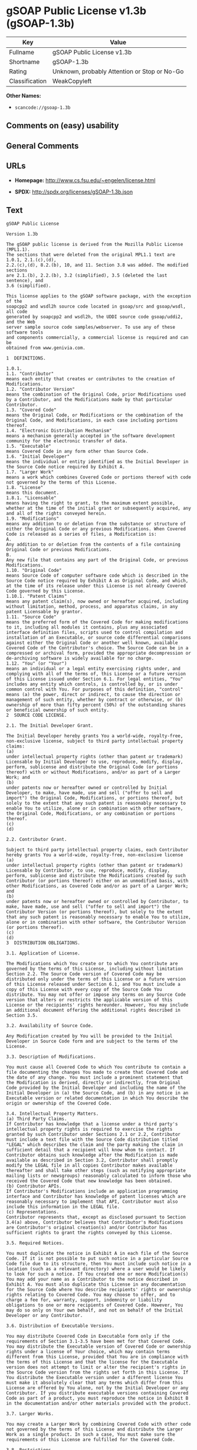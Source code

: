 * gSOAP Public License v1.3b (gSOAP-1.3b)

| Key              | Value                                          |
|------------------+------------------------------------------------|
| Fullname         | gSOAP Public License v1.3b                     |
| Shortname        | gSOAP-1.3b                                     |
| Rating           | Unknown, probably Attention or Stop or No-Go   |
| Classification   | WeakCopyleft                                   |

*Other Names:*

- =scancode://gsoap-1.3b=

** Comments on (easy) usability

** General Comments

** URLs

- *Homepage:* http://www.cs.fsu.edu/~engelen/license.html

- *SPDX:* http://spdx.org/licenses/gSOAP-1.3b.json

** Text

#+BEGIN_EXAMPLE
  gSOAP Public License

  Version 1.3b

  The gSOAP public license is derived from the Mozilla Public License (MPL1.1).
  The sections that were deleted from the original MPL1.1 text are 1.0.1, 2.1.(c),(d),
  2.2.(c),(d), 8.2.(b), 10, and 11. Section 3.8 was added. The modified sections
  are 2.1.(b), 2.2.(b), 3.2 (simplified), 3.5 (deleted the last sentence), and
  3.6 (simplified).

  This license applies to the gSOAP software package, with the exception of the
  soapcpp2 and wsdl2h source code located in gsoap/src and gsoap/wsdl, all code
  generated by soapcpp2 and wsdl2h, the UDDI source code gsoap/uddi2, and the Web
  server sample source code samples/webserver. To use any of these software tools
  and components commercially, a commercial license is required and can be
  obtained from www.genivia.com.

  1  DEFINITIONS.

  1.0.1.
  1.1. "Contributor"
  means each entity that creates or contributes to the creation of Modifications.
  1.2. "Contributor Version"
  means the combination of the Original Code, prior Modifications used by a Contributor, and the Modifications made by that particular Contributor.
  1.3. "Covered Code"
  means the Original Code, or Modifications or the combination of the Original Code, and Modifications, in each case including portions thereof.
  1.4. "Electronic Distribution Mechanism"
  means a mechanism generally accepted in the software development community for the electronic transfer of data.
  1.5. "Executable"
  means Covered Code in any form other than Source Code.
  1.6. "Initial Developer"
  means the individual or entity identified as the Initial Developer in the Source Code notice required by Exhibit A.
  1.7. "Larger Work"
  means a work which combines Covered Code or portions thereof with code not governed by the terms of this License.
  1.8. "License"
  means this document.
  1.8.1. "Licensable"
  means having the right to grant, to the maximum extent possible, whether at the time of the initial grant or subsequently acquired, any and all of the rights conveyed herein.
  1.9. "Modifications"
  means any addition to or deletion from the substance or structure of either the Original Code or any previous Modifications. When Covered Code is released as a series of files, a Modification is:
  A.
  Any addition to or deletion from the contents of a file containing Original Code or previous Modifications.
  B.
  Any new file that contains any part of the Original Code, or previous Modifications.
  1.10. "Original Code"
  means Source Code of computer software code which is described in the Source Code notice required by Exhibit A as Original Code, and which, at the time of its release under this License is not already Covered Code governed by this License.
  1.10.1. "Patent Claims"
  means any patent claim(s), now owned or hereafter acquired, including without limitation, method, process, and apparatus claims, in any patent Licensable by grantor.
  1.11. "Source Code"
  means the preferred form of the Covered Code for making modifications to it, including all modules it contains, plus any associated interface definition files, scripts used to control compilation and installation of an Executable, or source code differential comparisons against either the Original Code or another well known, available Covered Code of the Contributor's choice. The Source Code can be in a compressed or archival form, provided the appropriate decompression or de-archiving software is widely available for no charge.
  1.12. "You" (or "Your")
  means an individual or a legal entity exercising rights under, and complying with all of the terms of, this License or a future version of this License issued under Section 6.1. For legal entities, "You" includes any entity which controls, is controlled by, or is under common control with You. For purposes of this definition, "control" means (a) the power, direct or indirect, to cause the direction or management of such entity, whether by contract or otherwise, or (b) ownership of more than fifty percent (50%) of the outstanding shares or beneficial ownership of such entity.
  2  SOURCE CODE LICENSE.

  2.1. The Initial Developer Grant.

  The Initial Developer hereby grants You a world-wide, royalty-free, non-exclusive license, subject to third party intellectual property claims:
  (a)
  under intellectual property rights (other than patent or trademark) Licensable by Initial Developer to use, reproduce, modify, display, perform, sublicense and distribute the Original Code (or portions thereof) with or without Modifications, and/or as part of a Larger Work; and
  (b)
  under patents now or hereafter owned or controlled by Initial Developer, to make, have made, use and sell ("offer to sell and import") the Original Code, Modifications, or portions thereof, but solely to the extent that any such patent is reasonably necessary to enable You to utilize, alone or in combination with other software, the Original Code, Modifications, or any combination or portions thereof.
  (c)
  (d)

  2.2. Contributor Grant.

  Subject to third party intellectual property claims, each Contributor hereby grants You a world-wide, royalty-free, non-exclusive license
  (a)
  under intellectual property rights (other than patent or trademark) Licensable by Contributor, to use, reproduce, modify, display, perform, sublicense and distribute the Modifications created by such Contributor (or portions thereof) either on an unmodified basis, with other Modifications, as Covered Code and/or as part of a Larger Work; and
  (b)
  under patents now or hereafter owned or controlled by Contributor, to make, have made, use and sell ("offer to sell and import") the Contributor Version (or portions thereof), but solely to the extent that any such patent is reasonably necessary to enable You to utilize, alone or in combination with other software, the Contributor Version (or portions thereof).
  (c)
  (d)
  3  DISTRIBUTION OBLIGATIONS.

  3.1. Application of License.

  The Modifications which You create or to which You contribute are governed by the terms of this License, including without limitation Section 2.2. The Source Code version of Covered Code may be distributed only under the terms of this License or a future version of this License released under Section 6.1, and You must include a copy of this License with every copy of the Source Code You distribute. You may not offer or impose any terms on any Source Code version that alters or restricts the applicable version of this License or the recipients' rights hereunder. However, You may include an additional document offering the additional rights described in Section 3.5. 

  3.2. Availability of Source Code.

  Any Modification created by You will be provided to the Initial Developer in Source Code form and are subject to the terms of the License. 

  3.3. Description of Modifications.

  You must cause all Covered Code to which You contribute to contain a file documenting the changes You made to create that Covered Code and the date of any change. You must include a prominent statement that the Modification is derived, directly or indirectly, from Original Code provided by the Initial Developer and including the name of the Initial Developer in (a) the Source Code, and (b) in any notice in an Executable version or related documentation in which You describe the origin or ownership of the Covered Code. 

  3.4. Intellectual Property Matters.
  (a) Third Party Claims.
  If Contributor has knowledge that a license under a third party's intellectual property rights is required to exercise the rights granted by such Contributor under Sections 2.1 or 2.2, Contributor must include a text file with the Source Code distribution titled "LEGAL" which describes the claim and the party making the claim in sufficient detail that a recipient will know whom to contact. If Contributor obtains such knowledge after the Modification is made available as described in Section 3.2, Contributor shall promptly modify the LEGAL file in all copies Contributor makes available thereafter and shall take other steps (such as notifying appropriate mailing lists or newsgroups) reasonably calculated to inform those who received the Covered Code that new knowledge has been obtained.
  (b) Contributor APIs.
  If Contributor's Modifications include an application programming interface and Contributor has knowledge of patent licenses which are reasonably necessary to implement that API, Contributor must also include this information in the LEGAL file.
  (c) Representations.
  Contributor represents that, except as disclosed pursuant to Section 3.4(a) above, Contributor believes that Contributor's Modifications are Contributor's original creation(s) and/or Contributor has sufficient rights to grant the rights conveyed by this License.

  3.5. Required Notices.

  You must duplicate the notice in Exhibit A in each file of the Source Code. If it is not possible to put such notice in a particular Source Code file due to its structure, then You must include such notice in a location (such as a relevant directory) where a user would be likely to look for such a notice. If You created one or more Modification(s) You may add your name as a Contributor to the notice described in Exhibit A. You must also duplicate this License in any documentation for the Source Code where You describe recipients' rights or ownership rights relating to Covered Code. You may choose to offer, and to charge a fee for, warranty, support, indemnity or liability obligations to one or more recipients of Covered Code. However, You may do so only on Your own behalf, and not on behalf of the Initial Developer or any Contributor. 

  3.6. Distribution of Executable Versions.

  You may distribute Covered Code in Executable form only if the requirements of Section 3.1-3.5 have been met for that Covered Code. You may distribute the Executable version of Covered Code or ownership rights under a license of Your choice, which may contain terms different from this License, provided that You are in compliance with the terms of this License and that the license for the Executable version does not attempt to limit or alter the recipient's rights in the Source Code version from the rights set forth in this License. If You distribute the Executable version under a different license You must make it absolutely clear that any terms which differ from this License are offered by You alone, not by the Initial Developer or any Contributor. If you distribute executable versions containing Covered Code as part of a product, you must reproduce the notice in Exhibit B in the documentation and/or other materials provided with the product. 

  3.7. Larger Works.

  You may create a Larger Work by combining Covered Code with other code not governed by the terms of this License and distribute the Larger Work as a single product. In such a case, You must make sure the requirements of this License are fulfilled for the Covered Code. 

  3.8. Restrictions.

  You may not remove any product identification, copyright, proprietary notices or labels from gSOAP.
  4  INABILITY TO COMPLY DUE TO STATUTE OR REGULATION.

  If it is impossible for You to comply with any of the terms of this License with respect to some or all of the Covered Code due to statute, judicial order, or regulation then You must: (a) comply with the terms of this License to the maximum extent possible; and (b) describe the limitations and the code they affect. Such description must be included in the LEGAL file described in Section 3.4 and must be included with all distributions of the Source Code. Except to the extent prohibited by statute or regulation, such description must be sufficiently detailed for a recipient of ordinary skill to be able to understand it.
  5  APPLICATION OF THIS LICENSE.

  This License applies to code to which the Initial Developer has attached the notice in Exhibit A and to related Covered Code.
  6  VERSIONS OF THE LICENSE.

  6.1. New Versions.

  Grantor may publish revised and/or new versions of the License from time to time. Each version will be given a distinguishing version number. 

  6.2. Effect of New Versions.

  Once Covered Code has been published under a particular version of the License, You may always continue to use it under the terms of that version. You may also choose to use such Covered Code under the terms of any subsequent version of the License. 

  6.3. Derivative Works.

  If You create or use a modified version of this License (which you may only do in order to apply it to code which is not already Covered Code governed by this License), You must (a) rename Your license so that the phrase "gSOAP" or any confusingly similar phrase do not appear in your license (except to note that your license differs from this License) and (b) otherwise make it clear that Your version of the license contains terms which differ from the gSOAP Public License. (Filling in the name of the Initial Developer, Original Code or Contributor in the notice described in Exhibit A shall not of themselves be deemed to be modifications of this License.)
  7  DISCLAIMER OF WARRANTY.

  COVERED CODE IS PROVIDED UNDER THIS LICENSE ON AN "AS IS" BASIS, WITHOUT WARRANTY OF ANY KIND, WHETHER EXPRESS, IMPLIED OR STATUTORY, INCLUDING, WITHOUT LIMITATION, THE IMPLIED WARRANTIES OF MERCHANTABILITY, OF FITNESS FOR A PARTICULAR PURPOSE, NONINFRINGEMENT OF THIRD PARTY INTELLECTUAL PROPERTY RIGHTS, AND ANY WARRANTY THAT MAY ARISE BY REASON OF TRADE USAGE, CUSTOM, OR COURSE OF DEALING. WITHOUT LIMITING THE FOREGOING, YOU ACKNOWLEDGE THAT THE SOFTWARE IS PROVIDED "AS IS" AND THAT THE AUTHORS DO NOT WARRANT THE SOFTWARE WILL RUN UNINTERRUPTED OR ERROR FREE. LIMITED LIABILITY THE ENTIRE RISK AS TO RESULTS AND PERFORMANCE OF THE SOFTWARE IS ASSUMED BY YOU. UNDER NO CIRCUMSTANCES WILL THE AUTHORS BE LIABLE FOR ANY SPECIAL, INDIRECT, INCIDENTAL, EXEMPLARY OR CONSEQUENTIAL DAMAGES OF ANY KIND OR NATURE WHATSOEVER, WHETHER BASED ON CONTRACT, WARRANTY, TORT (INCLUDING NEGLIGENCE), STRICT LIABILITY OR OTHERWISE, ARISING OUT OF OR IN ANY WAY RELATED TO THE SOFTWARE, EVEN IF THE AUTHORS HAVE BEEN ADVISED ON THE POSSIBILITY OF SUCH DAMAGE OR IF SUCH DAMAGE COULD HAVE BEEN REASONABLY FORESEEN, AND NOTWITHSTANDING ANY FAILURE OF ESSENTIAL PURPOSE OF ANY EXCLUSIVE REMEDY PROVIDED. SUCH LIMITATION ON DAMAGES INCLUDES, BUT IS NOT LIMITED TO, DAMAGES FOR LOSS OF GOODWILL, LOST PROFITS, LOSS OF DATA OR SOFTWARE, WORK STOPPAGE, COMPUTER FAILURE OR MALFUNCTION OR IMPAIRMENT OF OTHER GOODS. IN NO EVENT WILL THE AUTHORS BE LIABLE FOR THE COSTS OF PROCUREMENT OF SUBSTITUTE SOFTWARE OR SERVICES. YOU ACKNOWLEDGE THAT THIS SOFTWARE IS NOT DESIGNED FOR USE IN ON-LINE EQUIPMENT IN HAZARDOUS ENVIRONMENTS SUCH AS OPERATION OF NUCLEAR FACILITIES, AIRCRAFT NAVIGATION OR CONTROL, OR LIFE-CRITICAL APPLICATIONS. THE AUTHORS EXPRESSLY DISCLAIM ANY LIABILITY RESULTING FROM USE OF THE SOFTWARE IN ANY SUCH ON-LINE EQUIPMENT IN HAZARDOUS ENVIRONMENTS AND ACCEPTS NO LIABILITY IN RESPECT OF ANY ACTIONS OR CLAIMS BASED ON THE USE OF THE SOFTWARE IN ANY SUCH ON-LINE EQUIPMENT IN HAZARDOUS ENVIRONMENTS BY YOU. FOR PURPOSES OF THIS PARAGRAPH, THE TERM "LIFE-CRITICAL APPLICATION" MEANS AN APPLICATION IN WHICH THE FUNCTIONING OR MALFUNCTIONING OF THE SOFTWARE MAY RESULT DIRECTLY OR INDIRECTLY IN PHYSICAL INJURY OR LOSS OF HUMAN LIFE. THIS DISCLAIMER OF WARRANTY CONSTITUTES AN ESSENTIAL PART OF THIS LICENSE. NO USE OF ANY COVERED CODE IS AUTHORIZED HEREUNDER EXCEPT UNDER THIS DISCLAIMER.
  8  TERMINATION.

  8.1.
  This License and the rights granted hereunder will terminate automatically if You fail to comply with terms herein and fail to cure such breach within 30 days of becoming aware of the breach. All sublicenses to the Covered Code which are properly granted shall survive any termination of this License. Provisions which, by their nature, must remain in effect beyond the termination of this License shall survive.
  8.2.
  8.3.
  If You assert a patent infringement claim against Participant alleging that such Participant's Contributor Version directly or indirectly infringes any patent where such claim is resolved (such as by license or settlement) prior to the initiation of patent infringement litigation, then the reasonable value of the licenses granted by such Participant under Sections 2.1 or 2.2 shall be taken into account in determining the amount or value of any payment or license.
  8.4.
  In the event of termination under Sections 8.1 or 8.2 above, all end user license agreements (excluding distributors and resellers) which have been validly granted by You or any distributor hereunder prior to termination shall survive termination.
  9  LIMITATION OF LIABILITY.

  UNDER NO CIRCUMSTANCES AND UNDER NO LEGAL THEORY, WHETHER TORT (INCLUDING NEGLIGENCE), CONTRACT, OR OTHERWISE, SHALL YOU, THE INITIAL DEVELOPER, ANY OTHER CONTRIBUTOR, OR ANY DISTRIBUTOR OF COVERED CODE, OR ANY SUPPLIER OF ANY OF SUCH PARTIES, BE LIABLE TO ANY PERSON FOR ANY INDIRECT, SPECIAL, INCIDENTAL, OR CONSEQUENTIAL DAMAGES OF ANY CHARACTER INCLUDING, WITHOUT LIMITATION, DAMAGES FOR LOSS OF GOODWILL, WORK STOPPAGE, COMPUTER FAILURE OR MALFUNCTION, OR ANY AND ALL OTHER COMMERCIAL DAMAGES OR LOSSES, EVEN IF SUCH PARTY SHALL HAVE BEEN INFORMED OF THE POSSIBILITY OF SUCH DAMAGES. THIS LIMITATION OF LIABILITY SHALL NOT APPLY TO LIABILITY FOR DEATH OR PERSONAL INJURY RESULTING FROM SUCH PARTY'S NEGLIGENCE TO THE EXTENT APPLICABLE LAW PROHIBITS SUCH LIMITATION. SOME JURISDICTIONS DO NOT ALLOW THE EXCLUSION OR LIMITATION OF INCIDENTAL OR CONSEQUENTIAL DAMAGES, SO THIS EXCLUSION AND LIMITATION MAY NOT APPLY TO YOU.
  10  U.S. GOVERNMENT END USERS.

  11  MISCELLANEOUS.

  12  RESPONSIBILITY FOR CLAIMS.

  As between Initial Developer and the Contributors, each party is responsible for claims and damages arising, directly or indirectly, out of its utilization of rights under this License and You agree to work with Initial Developer and Contributors to distribute such responsibility on an equitable basis. Nothing herein is intended or shall be deemed to constitute any admission of liability.
  EXHIBIT A.

  "The contents of this file are subject to the gSOAP Public License Version 1.3 (the "License"); you may not use this file except in compliance with the License. You may obtain a copy of the License at
  http://www.cs.fsu.edu/ engelen/soaplicense.html
  Software distributed under the License is distributed on an "AS IS" basis, WITHOUT WARRANTY OF ANY KIND, either express or implied. See the License for the specific language governing rights and limitations under the License.
  The Original Code of the gSOAP Software is: stdsoap.h, stdsoap2.h, stdsoap.c, stdsoap2.c, stdsoap.cpp, stdsoap2.cpp, soapcpp2.h, soapcpp2.c, soapcpp2_lex.l, soapcpp2_yacc.y, error2.h, error2.c, symbol2.c, init2.c, soapdoc2.html, and soapdoc2.pdf, httpget.h, httpget.c, stl.h, stldeque.h, stllist.h, stlvector.h, stlset.h.
  The Initial Developer of the Original Code is Robert A. van Engelen. Portions created by Robert A. van Engelen are Copyright (C) 2001-2004 Robert A. van Engelen, Genivia inc. All Rights Reserved.
  Contributor(s):
  " ."
  [Note: The text of this Exhibit A may differ slightly form the text of the notices in the Source Code files of the Original code. You should use the text of this Exhibit A rather than the text found in the Original Code Source Code for Your Modifications.]
  EXHIBIT B.

  "Part of the software embedded in this product is gSOAP software.
  Portions created by gSOAP are Copyright (C) 2001-2009 Robert A. van Engelen, Genivia inc. All Rights Reserved.
  THE SOFTWARE IN THIS PRODUCT WAS IN PART PROVIDED BY GENIVIA INC AND ANY EXPRESS OR IMPLIED WARRANTIES, INCLUDING, BUT NOT LIMITED TO, THE IMPLIED WARRANTIES OF MERCHANTABILITY AND FITNESS FOR A PARTICULAR PURPOSE ARE DISCLAIMED. IN NO EVENT SHALL THE AUTHOR BE LIABLE FOR ANY DIRECT, INDIRECT, INCIDENTAL, SPECIAL, EXEMPLARY, OR CONSEQUENTIAL DAMAGES (INCLUDING, BUT NOT LIMITED TO, PROCUREMENT OF SUBSTITUTE GOODS OR SERVICES; LOSS OF USE, DATA, OR PROFITS; OR BUSINESS INTERRUPTION) HOWEVER CAUSED AND ON ANY THEORY OF LIABILITY, WHETHER IN CONTRACT, STRICT LIABILITY, OR TORT (INCLUDING NEGLIGENCE OR OTHERWISE) ARISING IN ANY WAY OUT OF THE USE OF THIS SOFTWARE, EVEN IF ADVISED OF THE POSSIBILITY OF SUCH DAMAGE."
#+END_EXAMPLE

--------------

** Raw Data

- [[https://spdx.org/licenses/gSOAP-1.3b.html][SPDX]]

- [[https://github.com/nexB/scancode-toolkit/blob/develop/src/licensedcode/data/licenses/gsoap-1.3b.yml][Scancode]]

#+BEGIN_EXAMPLE
  {
      "__impliedNames": [
          "gSOAP-1.3b",
          "gSOAP Public License v1.3b",
          "scancode://gsoap-1.3b"
      ],
      "__impliedId": "gSOAP-1.3b",
      "facts": {
          "SPDX": {
              "isSPDXLicenseDeprecated": false,
              "spdxFullName": "gSOAP Public License v1.3b",
              "spdxDetailsURL": "http://spdx.org/licenses/gSOAP-1.3b.json",
              "_sourceURL": "https://spdx.org/licenses/gSOAP-1.3b.html",
              "spdxLicIsOSIApproved": false,
              "spdxSeeAlso": [
                  "http://www.cs.fsu.edu/~engelen/license.html"
              ],
              "_implications": {
                  "__impliedNames": [
                      "gSOAP-1.3b",
                      "gSOAP Public License v1.3b"
                  ],
                  "__impliedId": "gSOAP-1.3b",
                  "__isOsiApproved": false,
                  "__impliedURLs": [
                      [
                          "SPDX",
                          "http://spdx.org/licenses/gSOAP-1.3b.json"
                      ],
                      [
                          null,
                          "http://www.cs.fsu.edu/~engelen/license.html"
                      ]
                  ]
              },
              "spdxLicenseId": "gSOAP-1.3b"
          },
          "Scancode": {
              "otherUrls": null,
              "homepageUrl": "http://www.cs.fsu.edu/~engelen/license.html",
              "shortName": "gSOAP Public License v1.3b",
              "textUrls": null,
              "text": "gSOAP Public License\n\nVersion 1.3b\n\nThe gSOAP public license is derived from the Mozilla Public License (MPL1.1).\nThe sections that were deleted from the original MPL1.1 text are 1.0.1, 2.1.(c),(d),\n2.2.(c),(d), 8.2.(b), 10, and 11. Section 3.8 was added. The modified sections\nare 2.1.(b), 2.2.(b), 3.2 (simplified), 3.5 (deleted the last sentence), and\n3.6 (simplified).\n\nThis license applies to the gSOAP software package, with the exception of the\nsoapcpp2 and wsdl2h source code located in gsoap/src and gsoap/wsdl, all code\ngenerated by soapcpp2 and wsdl2h, the UDDI source code gsoap/uddi2, and the Web\nserver sample source code samples/webserver. To use any of these software tools\nand components commercially, a commercial license is required and can be\nobtained from www.genivia.com.\n\n1  DEFINITIONS.\n\n1.0.1.\n1.1. \"Contributor\"\nmeans each entity that creates or contributes to the creation of Modifications.\n1.2. \"Contributor Version\"\nmeans the combination of the Original Code, prior Modifications used by a Contributor, and the Modifications made by that particular Contributor.\n1.3. \"Covered Code\"\nmeans the Original Code, or Modifications or the combination of the Original Code, and Modifications, in each case including portions thereof.\n1.4. \"Electronic Distribution Mechanism\"\nmeans a mechanism generally accepted in the software development community for the electronic transfer of data.\n1.5. \"Executable\"\nmeans Covered Code in any form other than Source Code.\n1.6. \"Initial Developer\"\nmeans the individual or entity identified as the Initial Developer in the Source Code notice required by Exhibit A.\n1.7. \"Larger Work\"\nmeans a work which combines Covered Code or portions thereof with code not governed by the terms of this License.\n1.8. \"License\"\nmeans this document.\n1.8.1. \"Licensable\"\nmeans having the right to grant, to the maximum extent possible, whether at the time of the initial grant or subsequently acquired, any and all of the rights conveyed herein.\n1.9. \"Modifications\"\nmeans any addition to or deletion from the substance or structure of either the Original Code or any previous Modifications. When Covered Code is released as a series of files, a Modification is:\nA.\nAny addition to or deletion from the contents of a file containing Original Code or previous Modifications.\nB.\nAny new file that contains any part of the Original Code, or previous Modifications.\n1.10. \"Original Code\"\nmeans Source Code of computer software code which is described in the Source Code notice required by Exhibit A as Original Code, and which, at the time of its release under this License is not already Covered Code governed by this License.\n1.10.1. \"Patent Claims\"\nmeans any patent claim(s), now owned or hereafter acquired, including without limitation, method, process, and apparatus claims, in any patent Licensable by grantor.\n1.11. \"Source Code\"\nmeans the preferred form of the Covered Code for making modifications to it, including all modules it contains, plus any associated interface definition files, scripts used to control compilation and installation of an Executable, or source code differential comparisons against either the Original Code or another well known, available Covered Code of the Contributor's choice. The Source Code can be in a compressed or archival form, provided the appropriate decompression or de-archiving software is widely available for no charge.\n1.12. \"You\" (or \"Your\")\nmeans an individual or a legal entity exercising rights under, and complying with all of the terms of, this License or a future version of this License issued under Section 6.1. For legal entities, \"You\" includes any entity which controls, is controlled by, or is under common control with You. For purposes of this definition, \"control\" means (a) the power, direct or indirect, to cause the direction or management of such entity, whether by contract or otherwise, or (b) ownership of more than fifty percent (50%) of the outstanding shares or beneficial ownership of such entity.\n2  SOURCE CODE LICENSE.\n\n2.1. The Initial Developer Grant.\n\nThe Initial Developer hereby grants You a world-wide, royalty-free, non-exclusive license, subject to third party intellectual property claims:\n(a)\nunder intellectual property rights (other than patent or trademark) Licensable by Initial Developer to use, reproduce, modify, display, perform, sublicense and distribute the Original Code (or portions thereof) with or without Modifications, and/or as part of a Larger Work; and\n(b)\nunder patents now or hereafter owned or controlled by Initial Developer, to make, have made, use and sell (\"offer to sell and import\") the Original Code, Modifications, or portions thereof, but solely to the extent that any such patent is reasonably necessary to enable You to utilize, alone or in combination with other software, the Original Code, Modifications, or any combination or portions thereof.\n(c)\n(d)\n\n2.2. Contributor Grant.\n\nSubject to third party intellectual property claims, each Contributor hereby grants You a world-wide, royalty-free, non-exclusive license\n(a)\nunder intellectual property rights (other than patent or trademark) Licensable by Contributor, to use, reproduce, modify, display, perform, sublicense and distribute the Modifications created by such Contributor (or portions thereof) either on an unmodified basis, with other Modifications, as Covered Code and/or as part of a Larger Work; and\n(b)\nunder patents now or hereafter owned or controlled by Contributor, to make, have made, use and sell (\"offer to sell and import\") the Contributor Version (or portions thereof), but solely to the extent that any such patent is reasonably necessary to enable You to utilize, alone or in combination with other software, the Contributor Version (or portions thereof).\n(c)\n(d)\n3  DISTRIBUTION OBLIGATIONS.\n\n3.1. Application of License.\n\nThe Modifications which You create or to which You contribute are governed by the terms of this License, including without limitation Section 2.2. The Source Code version of Covered Code may be distributed only under the terms of this License or a future version of this License released under Section 6.1, and You must include a copy of this License with every copy of the Source Code You distribute. You may not offer or impose any terms on any Source Code version that alters or restricts the applicable version of this License or the recipients' rights hereunder. However, You may include an additional document offering the additional rights described in Section 3.5. \n\n3.2. Availability of Source Code.\n\nAny Modification created by You will be provided to the Initial Developer in Source Code form and are subject to the terms of the License. \n\n3.3. Description of Modifications.\n\nYou must cause all Covered Code to which You contribute to contain a file documenting the changes You made to create that Covered Code and the date of any change. You must include a prominent statement that the Modification is derived, directly or indirectly, from Original Code provided by the Initial Developer and including the name of the Initial Developer in (a) the Source Code, and (b) in any notice in an Executable version or related documentation in which You describe the origin or ownership of the Covered Code. \n\n3.4. Intellectual Property Matters.\n(a) Third Party Claims.\nIf Contributor has knowledge that a license under a third party's intellectual property rights is required to exercise the rights granted by such Contributor under Sections 2.1 or 2.2, Contributor must include a text file with the Source Code distribution titled \"LEGAL\" which describes the claim and the party making the claim in sufficient detail that a recipient will know whom to contact. If Contributor obtains such knowledge after the Modification is made available as described in Section 3.2, Contributor shall promptly modify the LEGAL file in all copies Contributor makes available thereafter and shall take other steps (such as notifying appropriate mailing lists or newsgroups) reasonably calculated to inform those who received the Covered Code that new knowledge has been obtained.\n(b) Contributor APIs.\nIf Contributor's Modifications include an application programming interface and Contributor has knowledge of patent licenses which are reasonably necessary to implement that API, Contributor must also include this information in the LEGAL file.\n(c) Representations.\nContributor represents that, except as disclosed pursuant to Section 3.4(a) above, Contributor believes that Contributor's Modifications are Contributor's original creation(s) and/or Contributor has sufficient rights to grant the rights conveyed by this License.\n\n3.5. Required Notices.\n\nYou must duplicate the notice in Exhibit A in each file of the Source Code. If it is not possible to put such notice in a particular Source Code file due to its structure, then You must include such notice in a location (such as a relevant directory) where a user would be likely to look for such a notice. If You created one or more Modification(s) You may add your name as a Contributor to the notice described in Exhibit A. You must also duplicate this License in any documentation for the Source Code where You describe recipients' rights or ownership rights relating to Covered Code. You may choose to offer, and to charge a fee for, warranty, support, indemnity or liability obligations to one or more recipients of Covered Code. However, You may do so only on Your own behalf, and not on behalf of the Initial Developer or any Contributor. \n\n3.6. Distribution of Executable Versions.\n\nYou may distribute Covered Code in Executable form only if the requirements of Section 3.1-3.5 have been met for that Covered Code. You may distribute the Executable version of Covered Code or ownership rights under a license of Your choice, which may contain terms different from this License, provided that You are in compliance with the terms of this License and that the license for the Executable version does not attempt to limit or alter the recipient's rights in the Source Code version from the rights set forth in this License. If You distribute the Executable version under a different license You must make it absolutely clear that any terms which differ from this License are offered by You alone, not by the Initial Developer or any Contributor. If you distribute executable versions containing Covered Code as part of a product, you must reproduce the notice in Exhibit B in the documentation and/or other materials provided with the product. \n\n3.7. Larger Works.\n\nYou may create a Larger Work by combining Covered Code with other code not governed by the terms of this License and distribute the Larger Work as a single product. In such a case, You must make sure the requirements of this License are fulfilled for the Covered Code. \n\n3.8. Restrictions.\n\nYou may not remove any product identification, copyright, proprietary notices or labels from gSOAP.\n4  INABILITY TO COMPLY DUE TO STATUTE OR REGULATION.\n\nIf it is impossible for You to comply with any of the terms of this License with respect to some or all of the Covered Code due to statute, judicial order, or regulation then You must: (a) comply with the terms of this License to the maximum extent possible; and (b) describe the limitations and the code they affect. Such description must be included in the LEGAL file described in Section 3.4 and must be included with all distributions of the Source Code. Except to the extent prohibited by statute or regulation, such description must be sufficiently detailed for a recipient of ordinary skill to be able to understand it.\n5  APPLICATION OF THIS LICENSE.\n\nThis License applies to code to which the Initial Developer has attached the notice in Exhibit A and to related Covered Code.\n6  VERSIONS OF THE LICENSE.\n\n6.1. New Versions.\n\nGrantor may publish revised and/or new versions of the License from time to time. Each version will be given a distinguishing version number. \n\n6.2. Effect of New Versions.\n\nOnce Covered Code has been published under a particular version of the License, You may always continue to use it under the terms of that version. You may also choose to use such Covered Code under the terms of any subsequent version of the License. \n\n6.3. Derivative Works.\n\nIf You create or use a modified version of this License (which you may only do in order to apply it to code which is not already Covered Code governed by this License), You must (a) rename Your license so that the phrase \"gSOAP\" or any confusingly similar phrase do not appear in your license (except to note that your license differs from this License) and (b) otherwise make it clear that Your version of the license contains terms which differ from the gSOAP Public License. (Filling in the name of the Initial Developer, Original Code or Contributor in the notice described in Exhibit A shall not of themselves be deemed to be modifications of this License.)\n7  DISCLAIMER OF WARRANTY.\n\nCOVERED CODE IS PROVIDED UNDER THIS LICENSE ON AN \"AS IS\" BASIS, WITHOUT WARRANTY OF ANY KIND, WHETHER EXPRESS, IMPLIED OR STATUTORY, INCLUDING, WITHOUT LIMITATION, THE IMPLIED WARRANTIES OF MERCHANTABILITY, OF FITNESS FOR A PARTICULAR PURPOSE, NONINFRINGEMENT OF THIRD PARTY INTELLECTUAL PROPERTY RIGHTS, AND ANY WARRANTY THAT MAY ARISE BY REASON OF TRADE USAGE, CUSTOM, OR COURSE OF DEALING. WITHOUT LIMITING THE FOREGOING, YOU ACKNOWLEDGE THAT THE SOFTWARE IS PROVIDED \"AS IS\" AND THAT THE AUTHORS DO NOT WARRANT THE SOFTWARE WILL RUN UNINTERRUPTED OR ERROR FREE. LIMITED LIABILITY THE ENTIRE RISK AS TO RESULTS AND PERFORMANCE OF THE SOFTWARE IS ASSUMED BY YOU. UNDER NO CIRCUMSTANCES WILL THE AUTHORS BE LIABLE FOR ANY SPECIAL, INDIRECT, INCIDENTAL, EXEMPLARY OR CONSEQUENTIAL DAMAGES OF ANY KIND OR NATURE WHATSOEVER, WHETHER BASED ON CONTRACT, WARRANTY, TORT (INCLUDING NEGLIGENCE), STRICT LIABILITY OR OTHERWISE, ARISING OUT OF OR IN ANY WAY RELATED TO THE SOFTWARE, EVEN IF THE AUTHORS HAVE BEEN ADVISED ON THE POSSIBILITY OF SUCH DAMAGE OR IF SUCH DAMAGE COULD HAVE BEEN REASONABLY FORESEEN, AND NOTWITHSTANDING ANY FAILURE OF ESSENTIAL PURPOSE OF ANY EXCLUSIVE REMEDY PROVIDED. SUCH LIMITATION ON DAMAGES INCLUDES, BUT IS NOT LIMITED TO, DAMAGES FOR LOSS OF GOODWILL, LOST PROFITS, LOSS OF DATA OR SOFTWARE, WORK STOPPAGE, COMPUTER FAILURE OR MALFUNCTION OR IMPAIRMENT OF OTHER GOODS. IN NO EVENT WILL THE AUTHORS BE LIABLE FOR THE COSTS OF PROCUREMENT OF SUBSTITUTE SOFTWARE OR SERVICES. YOU ACKNOWLEDGE THAT THIS SOFTWARE IS NOT DESIGNED FOR USE IN ON-LINE EQUIPMENT IN HAZARDOUS ENVIRONMENTS SUCH AS OPERATION OF NUCLEAR FACILITIES, AIRCRAFT NAVIGATION OR CONTROL, OR LIFE-CRITICAL APPLICATIONS. THE AUTHORS EXPRESSLY DISCLAIM ANY LIABILITY RESULTING FROM USE OF THE SOFTWARE IN ANY SUCH ON-LINE EQUIPMENT IN HAZARDOUS ENVIRONMENTS AND ACCEPTS NO LIABILITY IN RESPECT OF ANY ACTIONS OR CLAIMS BASED ON THE USE OF THE SOFTWARE IN ANY SUCH ON-LINE EQUIPMENT IN HAZARDOUS ENVIRONMENTS BY YOU. FOR PURPOSES OF THIS PARAGRAPH, THE TERM \"LIFE-CRITICAL APPLICATION\" MEANS AN APPLICATION IN WHICH THE FUNCTIONING OR MALFUNCTIONING OF THE SOFTWARE MAY RESULT DIRECTLY OR INDIRECTLY IN PHYSICAL INJURY OR LOSS OF HUMAN LIFE. THIS DISCLAIMER OF WARRANTY CONSTITUTES AN ESSENTIAL PART OF THIS LICENSE. NO USE OF ANY COVERED CODE IS AUTHORIZED HEREUNDER EXCEPT UNDER THIS DISCLAIMER.\n8  TERMINATION.\n\n8.1.\nThis License and the rights granted hereunder will terminate automatically if You fail to comply with terms herein and fail to cure such breach within 30 days of becoming aware of the breach. All sublicenses to the Covered Code which are properly granted shall survive any termination of this License. Provisions which, by their nature, must remain in effect beyond the termination of this License shall survive.\n8.2.\n8.3.\nIf You assert a patent infringement claim against Participant alleging that such Participant's Contributor Version directly or indirectly infringes any patent where such claim is resolved (such as by license or settlement) prior to the initiation of patent infringement litigation, then the reasonable value of the licenses granted by such Participant under Sections 2.1 or 2.2 shall be taken into account in determining the amount or value of any payment or license.\n8.4.\nIn the event of termination under Sections 8.1 or 8.2 above, all end user license agreements (excluding distributors and resellers) which have been validly granted by You or any distributor hereunder prior to termination shall survive termination.\n9  LIMITATION OF LIABILITY.\n\nUNDER NO CIRCUMSTANCES AND UNDER NO LEGAL THEORY, WHETHER TORT (INCLUDING NEGLIGENCE), CONTRACT, OR OTHERWISE, SHALL YOU, THE INITIAL DEVELOPER, ANY OTHER CONTRIBUTOR, OR ANY DISTRIBUTOR OF COVERED CODE, OR ANY SUPPLIER OF ANY OF SUCH PARTIES, BE LIABLE TO ANY PERSON FOR ANY INDIRECT, SPECIAL, INCIDENTAL, OR CONSEQUENTIAL DAMAGES OF ANY CHARACTER INCLUDING, WITHOUT LIMITATION, DAMAGES FOR LOSS OF GOODWILL, WORK STOPPAGE, COMPUTER FAILURE OR MALFUNCTION, OR ANY AND ALL OTHER COMMERCIAL DAMAGES OR LOSSES, EVEN IF SUCH PARTY SHALL HAVE BEEN INFORMED OF THE POSSIBILITY OF SUCH DAMAGES. THIS LIMITATION OF LIABILITY SHALL NOT APPLY TO LIABILITY FOR DEATH OR PERSONAL INJURY RESULTING FROM SUCH PARTY'S NEGLIGENCE TO THE EXTENT APPLICABLE LAW PROHIBITS SUCH LIMITATION. SOME JURISDICTIONS DO NOT ALLOW THE EXCLUSION OR LIMITATION OF INCIDENTAL OR CONSEQUENTIAL DAMAGES, SO THIS EXCLUSION AND LIMITATION MAY NOT APPLY TO YOU.\n10  U.S. GOVERNMENT END USERS.\n\n11  MISCELLANEOUS.\n\n12  RESPONSIBILITY FOR CLAIMS.\n\nAs between Initial Developer and the Contributors, each party is responsible for claims and damages arising, directly or indirectly, out of its utilization of rights under this License and You agree to work with Initial Developer and Contributors to distribute such responsibility on an equitable basis. Nothing herein is intended or shall be deemed to constitute any admission of liability.\nEXHIBIT A.\n\n\"The contents of this file are subject to the gSOAP Public License Version 1.3 (the \"License\"); you may not use this file except in compliance with the License. You may obtain a copy of the License at\nhttp://www.cs.fsu.edu/ engelen/soaplicense.html\nSoftware distributed under the License is distributed on an \"AS IS\" basis, WITHOUT WARRANTY OF ANY KIND, either express or implied. See the License for the specific language governing rights and limitations under the License.\nThe Original Code of the gSOAP Software is: stdsoap.h, stdsoap2.h, stdsoap.c, stdsoap2.c, stdsoap.cpp, stdsoap2.cpp, soapcpp2.h, soapcpp2.c, soapcpp2_lex.l, soapcpp2_yacc.y, error2.h, error2.c, symbol2.c, init2.c, soapdoc2.html, and soapdoc2.pdf, httpget.h, httpget.c, stl.h, stldeque.h, stllist.h, stlvector.h, stlset.h.\nThe Initial Developer of the Original Code is Robert A. van Engelen. Portions created by Robert A. van Engelen are Copyright (C) 2001-2004 Robert A. van Engelen, Genivia inc. All Rights Reserved.\nContributor(s):\n\" .\"\n[Note: The text of this Exhibit A may differ slightly form the text of the notices in the Source Code files of the Original code. You should use the text of this Exhibit A rather than the text found in the Original Code Source Code for Your Modifications.]\nEXHIBIT B.\n\n\"Part of the software embedded in this product is gSOAP software.\nPortions created by gSOAP are Copyright (C) 2001-2009 Robert A. van Engelen, Genivia inc. All Rights Reserved.\nTHE SOFTWARE IN THIS PRODUCT WAS IN PART PROVIDED BY GENIVIA INC AND ANY EXPRESS OR IMPLIED WARRANTIES, INCLUDING, BUT NOT LIMITED TO, THE IMPLIED WARRANTIES OF MERCHANTABILITY AND FITNESS FOR A PARTICULAR PURPOSE ARE DISCLAIMED. IN NO EVENT SHALL THE AUTHOR BE LIABLE FOR ANY DIRECT, INDIRECT, INCIDENTAL, SPECIAL, EXEMPLARY, OR CONSEQUENTIAL DAMAGES (INCLUDING, BUT NOT LIMITED TO, PROCUREMENT OF SUBSTITUTE GOODS OR SERVICES; LOSS OF USE, DATA, OR PROFITS; OR BUSINESS INTERRUPTION) HOWEVER CAUSED AND ON ANY THEORY OF LIABILITY, WHETHER IN CONTRACT, STRICT LIABILITY, OR TORT (INCLUDING NEGLIGENCE OR OTHERWISE) ARISING IN ANY WAY OUT OF THE USE OF THIS SOFTWARE, EVEN IF ADVISED OF THE POSSIBILITY OF SUCH DAMAGE.\"",
              "category": "Copyleft Limited",
              "osiUrl": null,
              "owner": "Genivia",
              "_sourceURL": "https://github.com/nexB/scancode-toolkit/blob/develop/src/licensedcode/data/licenses/gsoap-1.3b.yml",
              "key": "gsoap-1.3b",
              "name": "gSOAP Public License v1.3b",
              "spdxId": "gSOAP-1.3b",
              "notes": null,
              "_implications": {
                  "__impliedNames": [
                      "scancode://gsoap-1.3b",
                      "gSOAP Public License v1.3b",
                      "gSOAP-1.3b"
                  ],
                  "__impliedId": "gSOAP-1.3b",
                  "__impliedCopyleft": [
                      [
                          "Scancode",
                          "WeakCopyleft"
                      ]
                  ],
                  "__calculatedCopyleft": "WeakCopyleft",
                  "__impliedText": "gSOAP Public License\n\nVersion 1.3b\n\nThe gSOAP public license is derived from the Mozilla Public License (MPL1.1).\nThe sections that were deleted from the original MPL1.1 text are 1.0.1, 2.1.(c),(d),\n2.2.(c),(d), 8.2.(b), 10, and 11. Section 3.8 was added. The modified sections\nare 2.1.(b), 2.2.(b), 3.2 (simplified), 3.5 (deleted the last sentence), and\n3.6 (simplified).\n\nThis license applies to the gSOAP software package, with the exception of the\nsoapcpp2 and wsdl2h source code located in gsoap/src and gsoap/wsdl, all code\ngenerated by soapcpp2 and wsdl2h, the UDDI source code gsoap/uddi2, and the Web\nserver sample source code samples/webserver. To use any of these software tools\nand components commercially, a commercial license is required and can be\nobtained from www.genivia.com.\n\n1  DEFINITIONS.\n\n1.0.1.\n1.1. \"Contributor\"\nmeans each entity that creates or contributes to the creation of Modifications.\n1.2. \"Contributor Version\"\nmeans the combination of the Original Code, prior Modifications used by a Contributor, and the Modifications made by that particular Contributor.\n1.3. \"Covered Code\"\nmeans the Original Code, or Modifications or the combination of the Original Code, and Modifications, in each case including portions thereof.\n1.4. \"Electronic Distribution Mechanism\"\nmeans a mechanism generally accepted in the software development community for the electronic transfer of data.\n1.5. \"Executable\"\nmeans Covered Code in any form other than Source Code.\n1.6. \"Initial Developer\"\nmeans the individual or entity identified as the Initial Developer in the Source Code notice required by Exhibit A.\n1.7. \"Larger Work\"\nmeans a work which combines Covered Code or portions thereof with code not governed by the terms of this License.\n1.8. \"License\"\nmeans this document.\n1.8.1. \"Licensable\"\nmeans having the right to grant, to the maximum extent possible, whether at the time of the initial grant or subsequently acquired, any and all of the rights conveyed herein.\n1.9. \"Modifications\"\nmeans any addition to or deletion from the substance or structure of either the Original Code or any previous Modifications. When Covered Code is released as a series of files, a Modification is:\nA.\nAny addition to or deletion from the contents of a file containing Original Code or previous Modifications.\nB.\nAny new file that contains any part of the Original Code, or previous Modifications.\n1.10. \"Original Code\"\nmeans Source Code of computer software code which is described in the Source Code notice required by Exhibit A as Original Code, and which, at the time of its release under this License is not already Covered Code governed by this License.\n1.10.1. \"Patent Claims\"\nmeans any patent claim(s), now owned or hereafter acquired, including without limitation, method, process, and apparatus claims, in any patent Licensable by grantor.\n1.11. \"Source Code\"\nmeans the preferred form of the Covered Code for making modifications to it, including all modules it contains, plus any associated interface definition files, scripts used to control compilation and installation of an Executable, or source code differential comparisons against either the Original Code or another well known, available Covered Code of the Contributor's choice. The Source Code can be in a compressed or archival form, provided the appropriate decompression or de-archiving software is widely available for no charge.\n1.12. \"You\" (or \"Your\")\nmeans an individual or a legal entity exercising rights under, and complying with all of the terms of, this License or a future version of this License issued under Section 6.1. For legal entities, \"You\" includes any entity which controls, is controlled by, or is under common control with You. For purposes of this definition, \"control\" means (a) the power, direct or indirect, to cause the direction or management of such entity, whether by contract or otherwise, or (b) ownership of more than fifty percent (50%) of the outstanding shares or beneficial ownership of such entity.\n2  SOURCE CODE LICENSE.\n\n2.1. The Initial Developer Grant.\n\nThe Initial Developer hereby grants You a world-wide, royalty-free, non-exclusive license, subject to third party intellectual property claims:\n(a)\nunder intellectual property rights (other than patent or trademark) Licensable by Initial Developer to use, reproduce, modify, display, perform, sublicense and distribute the Original Code (or portions thereof) with or without Modifications, and/or as part of a Larger Work; and\n(b)\nunder patents now or hereafter owned or controlled by Initial Developer, to make, have made, use and sell (\"offer to sell and import\") the Original Code, Modifications, or portions thereof, but solely to the extent that any such patent is reasonably necessary to enable You to utilize, alone or in combination with other software, the Original Code, Modifications, or any combination or portions thereof.\n(c)\n(d)\n\n2.2. Contributor Grant.\n\nSubject to third party intellectual property claims, each Contributor hereby grants You a world-wide, royalty-free, non-exclusive license\n(a)\nunder intellectual property rights (other than patent or trademark) Licensable by Contributor, to use, reproduce, modify, display, perform, sublicense and distribute the Modifications created by such Contributor (or portions thereof) either on an unmodified basis, with other Modifications, as Covered Code and/or as part of a Larger Work; and\n(b)\nunder patents now or hereafter owned or controlled by Contributor, to make, have made, use and sell (\"offer to sell and import\") the Contributor Version (or portions thereof), but solely to the extent that any such patent is reasonably necessary to enable You to utilize, alone or in combination with other software, the Contributor Version (or portions thereof).\n(c)\n(d)\n3  DISTRIBUTION OBLIGATIONS.\n\n3.1. Application of License.\n\nThe Modifications which You create or to which You contribute are governed by the terms of this License, including without limitation Section 2.2. The Source Code version of Covered Code may be distributed only under the terms of this License or a future version of this License released under Section 6.1, and You must include a copy of this License with every copy of the Source Code You distribute. You may not offer or impose any terms on any Source Code version that alters or restricts the applicable version of this License or the recipients' rights hereunder. However, You may include an additional document offering the additional rights described in Section 3.5. \n\n3.2. Availability of Source Code.\n\nAny Modification created by You will be provided to the Initial Developer in Source Code form and are subject to the terms of the License. \n\n3.3. Description of Modifications.\n\nYou must cause all Covered Code to which You contribute to contain a file documenting the changes You made to create that Covered Code and the date of any change. You must include a prominent statement that the Modification is derived, directly or indirectly, from Original Code provided by the Initial Developer and including the name of the Initial Developer in (a) the Source Code, and (b) in any notice in an Executable version or related documentation in which You describe the origin or ownership of the Covered Code. \n\n3.4. Intellectual Property Matters.\n(a) Third Party Claims.\nIf Contributor has knowledge that a license under a third party's intellectual property rights is required to exercise the rights granted by such Contributor under Sections 2.1 or 2.2, Contributor must include a text file with the Source Code distribution titled \"LEGAL\" which describes the claim and the party making the claim in sufficient detail that a recipient will know whom to contact. If Contributor obtains such knowledge after the Modification is made available as described in Section 3.2, Contributor shall promptly modify the LEGAL file in all copies Contributor makes available thereafter and shall take other steps (such as notifying appropriate mailing lists or newsgroups) reasonably calculated to inform those who received the Covered Code that new knowledge has been obtained.\n(b) Contributor APIs.\nIf Contributor's Modifications include an application programming interface and Contributor has knowledge of patent licenses which are reasonably necessary to implement that API, Contributor must also include this information in the LEGAL file.\n(c) Representations.\nContributor represents that, except as disclosed pursuant to Section 3.4(a) above, Contributor believes that Contributor's Modifications are Contributor's original creation(s) and/or Contributor has sufficient rights to grant the rights conveyed by this License.\n\n3.5. Required Notices.\n\nYou must duplicate the notice in Exhibit A in each file of the Source Code. If it is not possible to put such notice in a particular Source Code file due to its structure, then You must include such notice in a location (such as a relevant directory) where a user would be likely to look for such a notice. If You created one or more Modification(s) You may add your name as a Contributor to the notice described in Exhibit A. You must also duplicate this License in any documentation for the Source Code where You describe recipients' rights or ownership rights relating to Covered Code. You may choose to offer, and to charge a fee for, warranty, support, indemnity or liability obligations to one or more recipients of Covered Code. However, You may do so only on Your own behalf, and not on behalf of the Initial Developer or any Contributor. \n\n3.6. Distribution of Executable Versions.\n\nYou may distribute Covered Code in Executable form only if the requirements of Section 3.1-3.5 have been met for that Covered Code. You may distribute the Executable version of Covered Code or ownership rights under a license of Your choice, which may contain terms different from this License, provided that You are in compliance with the terms of this License and that the license for the Executable version does not attempt to limit or alter the recipient's rights in the Source Code version from the rights set forth in this License. If You distribute the Executable version under a different license You must make it absolutely clear that any terms which differ from this License are offered by You alone, not by the Initial Developer or any Contributor. If you distribute executable versions containing Covered Code as part of a product, you must reproduce the notice in Exhibit B in the documentation and/or other materials provided with the product. \n\n3.7. Larger Works.\n\nYou may create a Larger Work by combining Covered Code with other code not governed by the terms of this License and distribute the Larger Work as a single product. In such a case, You must make sure the requirements of this License are fulfilled for the Covered Code. \n\n3.8. Restrictions.\n\nYou may not remove any product identification, copyright, proprietary notices or labels from gSOAP.\n4  INABILITY TO COMPLY DUE TO STATUTE OR REGULATION.\n\nIf it is impossible for You to comply with any of the terms of this License with respect to some or all of the Covered Code due to statute, judicial order, or regulation then You must: (a) comply with the terms of this License to the maximum extent possible; and (b) describe the limitations and the code they affect. Such description must be included in the LEGAL file described in Section 3.4 and must be included with all distributions of the Source Code. Except to the extent prohibited by statute or regulation, such description must be sufficiently detailed for a recipient of ordinary skill to be able to understand it.\n5  APPLICATION OF THIS LICENSE.\n\nThis License applies to code to which the Initial Developer has attached the notice in Exhibit A and to related Covered Code.\n6  VERSIONS OF THE LICENSE.\n\n6.1. New Versions.\n\nGrantor may publish revised and/or new versions of the License from time to time. Each version will be given a distinguishing version number. \n\n6.2. Effect of New Versions.\n\nOnce Covered Code has been published under a particular version of the License, You may always continue to use it under the terms of that version. You may also choose to use such Covered Code under the terms of any subsequent version of the License. \n\n6.3. Derivative Works.\n\nIf You create or use a modified version of this License (which you may only do in order to apply it to code which is not already Covered Code governed by this License), You must (a) rename Your license so that the phrase \"gSOAP\" or any confusingly similar phrase do not appear in your license (except to note that your license differs from this License) and (b) otherwise make it clear that Your version of the license contains terms which differ from the gSOAP Public License. (Filling in the name of the Initial Developer, Original Code or Contributor in the notice described in Exhibit A shall not of themselves be deemed to be modifications of this License.)\n7  DISCLAIMER OF WARRANTY.\n\nCOVERED CODE IS PROVIDED UNDER THIS LICENSE ON AN \"AS IS\" BASIS, WITHOUT WARRANTY OF ANY KIND, WHETHER EXPRESS, IMPLIED OR STATUTORY, INCLUDING, WITHOUT LIMITATION, THE IMPLIED WARRANTIES OF MERCHANTABILITY, OF FITNESS FOR A PARTICULAR PURPOSE, NONINFRINGEMENT OF THIRD PARTY INTELLECTUAL PROPERTY RIGHTS, AND ANY WARRANTY THAT MAY ARISE BY REASON OF TRADE USAGE, CUSTOM, OR COURSE OF DEALING. WITHOUT LIMITING THE FOREGOING, YOU ACKNOWLEDGE THAT THE SOFTWARE IS PROVIDED \"AS IS\" AND THAT THE AUTHORS DO NOT WARRANT THE SOFTWARE WILL RUN UNINTERRUPTED OR ERROR FREE. LIMITED LIABILITY THE ENTIRE RISK AS TO RESULTS AND PERFORMANCE OF THE SOFTWARE IS ASSUMED BY YOU. UNDER NO CIRCUMSTANCES WILL THE AUTHORS BE LIABLE FOR ANY SPECIAL, INDIRECT, INCIDENTAL, EXEMPLARY OR CONSEQUENTIAL DAMAGES OF ANY KIND OR NATURE WHATSOEVER, WHETHER BASED ON CONTRACT, WARRANTY, TORT (INCLUDING NEGLIGENCE), STRICT LIABILITY OR OTHERWISE, ARISING OUT OF OR IN ANY WAY RELATED TO THE SOFTWARE, EVEN IF THE AUTHORS HAVE BEEN ADVISED ON THE POSSIBILITY OF SUCH DAMAGE OR IF SUCH DAMAGE COULD HAVE BEEN REASONABLY FORESEEN, AND NOTWITHSTANDING ANY FAILURE OF ESSENTIAL PURPOSE OF ANY EXCLUSIVE REMEDY PROVIDED. SUCH LIMITATION ON DAMAGES INCLUDES, BUT IS NOT LIMITED TO, DAMAGES FOR LOSS OF GOODWILL, LOST PROFITS, LOSS OF DATA OR SOFTWARE, WORK STOPPAGE, COMPUTER FAILURE OR MALFUNCTION OR IMPAIRMENT OF OTHER GOODS. IN NO EVENT WILL THE AUTHORS BE LIABLE FOR THE COSTS OF PROCUREMENT OF SUBSTITUTE SOFTWARE OR SERVICES. YOU ACKNOWLEDGE THAT THIS SOFTWARE IS NOT DESIGNED FOR USE IN ON-LINE EQUIPMENT IN HAZARDOUS ENVIRONMENTS SUCH AS OPERATION OF NUCLEAR FACILITIES, AIRCRAFT NAVIGATION OR CONTROL, OR LIFE-CRITICAL APPLICATIONS. THE AUTHORS EXPRESSLY DISCLAIM ANY LIABILITY RESULTING FROM USE OF THE SOFTWARE IN ANY SUCH ON-LINE EQUIPMENT IN HAZARDOUS ENVIRONMENTS AND ACCEPTS NO LIABILITY IN RESPECT OF ANY ACTIONS OR CLAIMS BASED ON THE USE OF THE SOFTWARE IN ANY SUCH ON-LINE EQUIPMENT IN HAZARDOUS ENVIRONMENTS BY YOU. FOR PURPOSES OF THIS PARAGRAPH, THE TERM \"LIFE-CRITICAL APPLICATION\" MEANS AN APPLICATION IN WHICH THE FUNCTIONING OR MALFUNCTIONING OF THE SOFTWARE MAY RESULT DIRECTLY OR INDIRECTLY IN PHYSICAL INJURY OR LOSS OF HUMAN LIFE. THIS DISCLAIMER OF WARRANTY CONSTITUTES AN ESSENTIAL PART OF THIS LICENSE. NO USE OF ANY COVERED CODE IS AUTHORIZED HEREUNDER EXCEPT UNDER THIS DISCLAIMER.\n8  TERMINATION.\n\n8.1.\nThis License and the rights granted hereunder will terminate automatically if You fail to comply with terms herein and fail to cure such breach within 30 days of becoming aware of the breach. All sublicenses to the Covered Code which are properly granted shall survive any termination of this License. Provisions which, by their nature, must remain in effect beyond the termination of this License shall survive.\n8.2.\n8.3.\nIf You assert a patent infringement claim against Participant alleging that such Participant's Contributor Version directly or indirectly infringes any patent where such claim is resolved (such as by license or settlement) prior to the initiation of patent infringement litigation, then the reasonable value of the licenses granted by such Participant under Sections 2.1 or 2.2 shall be taken into account in determining the amount or value of any payment or license.\n8.4.\nIn the event of termination under Sections 8.1 or 8.2 above, all end user license agreements (excluding distributors and resellers) which have been validly granted by You or any distributor hereunder prior to termination shall survive termination.\n9  LIMITATION OF LIABILITY.\n\nUNDER NO CIRCUMSTANCES AND UNDER NO LEGAL THEORY, WHETHER TORT (INCLUDING NEGLIGENCE), CONTRACT, OR OTHERWISE, SHALL YOU, THE INITIAL DEVELOPER, ANY OTHER CONTRIBUTOR, OR ANY DISTRIBUTOR OF COVERED CODE, OR ANY SUPPLIER OF ANY OF SUCH PARTIES, BE LIABLE TO ANY PERSON FOR ANY INDIRECT, SPECIAL, INCIDENTAL, OR CONSEQUENTIAL DAMAGES OF ANY CHARACTER INCLUDING, WITHOUT LIMITATION, DAMAGES FOR LOSS OF GOODWILL, WORK STOPPAGE, COMPUTER FAILURE OR MALFUNCTION, OR ANY AND ALL OTHER COMMERCIAL DAMAGES OR LOSSES, EVEN IF SUCH PARTY SHALL HAVE BEEN INFORMED OF THE POSSIBILITY OF SUCH DAMAGES. THIS LIMITATION OF LIABILITY SHALL NOT APPLY TO LIABILITY FOR DEATH OR PERSONAL INJURY RESULTING FROM SUCH PARTY'S NEGLIGENCE TO THE EXTENT APPLICABLE LAW PROHIBITS SUCH LIMITATION. SOME JURISDICTIONS DO NOT ALLOW THE EXCLUSION OR LIMITATION OF INCIDENTAL OR CONSEQUENTIAL DAMAGES, SO THIS EXCLUSION AND LIMITATION MAY NOT APPLY TO YOU.\n10  U.S. GOVERNMENT END USERS.\n\n11  MISCELLANEOUS.\n\n12  RESPONSIBILITY FOR CLAIMS.\n\nAs between Initial Developer and the Contributors, each party is responsible for claims and damages arising, directly or indirectly, out of its utilization of rights under this License and You agree to work with Initial Developer and Contributors to distribute such responsibility on an equitable basis. Nothing herein is intended or shall be deemed to constitute any admission of liability.\nEXHIBIT A.\n\n\"The contents of this file are subject to the gSOAP Public License Version 1.3 (the \"License\"); you may not use this file except in compliance with the License. You may obtain a copy of the License at\nhttp://www.cs.fsu.edu/ engelen/soaplicense.html\nSoftware distributed under the License is distributed on an \"AS IS\" basis, WITHOUT WARRANTY OF ANY KIND, either express or implied. See the License for the specific language governing rights and limitations under the License.\nThe Original Code of the gSOAP Software is: stdsoap.h, stdsoap2.h, stdsoap.c, stdsoap2.c, stdsoap.cpp, stdsoap2.cpp, soapcpp2.h, soapcpp2.c, soapcpp2_lex.l, soapcpp2_yacc.y, error2.h, error2.c, symbol2.c, init2.c, soapdoc2.html, and soapdoc2.pdf, httpget.h, httpget.c, stl.h, stldeque.h, stllist.h, stlvector.h, stlset.h.\nThe Initial Developer of the Original Code is Robert A. van Engelen. Portions created by Robert A. van Engelen are Copyright (C) 2001-2004 Robert A. van Engelen, Genivia inc. All Rights Reserved.\nContributor(s):\n\" .\"\n[Note: The text of this Exhibit A may differ slightly form the text of the notices in the Source Code files of the Original code. You should use the text of this Exhibit A rather than the text found in the Original Code Source Code for Your Modifications.]\nEXHIBIT B.\n\n\"Part of the software embedded in this product is gSOAP software.\nPortions created by gSOAP are Copyright (C) 2001-2009 Robert A. van Engelen, Genivia inc. All Rights Reserved.\nTHE SOFTWARE IN THIS PRODUCT WAS IN PART PROVIDED BY GENIVIA INC AND ANY EXPRESS OR IMPLIED WARRANTIES, INCLUDING, BUT NOT LIMITED TO, THE IMPLIED WARRANTIES OF MERCHANTABILITY AND FITNESS FOR A PARTICULAR PURPOSE ARE DISCLAIMED. IN NO EVENT SHALL THE AUTHOR BE LIABLE FOR ANY DIRECT, INDIRECT, INCIDENTAL, SPECIAL, EXEMPLARY, OR CONSEQUENTIAL DAMAGES (INCLUDING, BUT NOT LIMITED TO, PROCUREMENT OF SUBSTITUTE GOODS OR SERVICES; LOSS OF USE, DATA, OR PROFITS; OR BUSINESS INTERRUPTION) HOWEVER CAUSED AND ON ANY THEORY OF LIABILITY, WHETHER IN CONTRACT, STRICT LIABILITY, OR TORT (INCLUDING NEGLIGENCE OR OTHERWISE) ARISING IN ANY WAY OUT OF THE USE OF THIS SOFTWARE, EVEN IF ADVISED OF THE POSSIBILITY OF SUCH DAMAGE.\"",
                  "__impliedURLs": [
                      [
                          "Homepage",
                          "http://www.cs.fsu.edu/~engelen/license.html"
                      ]
                  ]
              }
          }
      },
      "__impliedCopyleft": [
          [
              "Scancode",
              "WeakCopyleft"
          ]
      ],
      "__calculatedCopyleft": "WeakCopyleft",
      "__isOsiApproved": false,
      "__impliedText": "gSOAP Public License\n\nVersion 1.3b\n\nThe gSOAP public license is derived from the Mozilla Public License (MPL1.1).\nThe sections that were deleted from the original MPL1.1 text are 1.0.1, 2.1.(c),(d),\n2.2.(c),(d), 8.2.(b), 10, and 11. Section 3.8 was added. The modified sections\nare 2.1.(b), 2.2.(b), 3.2 (simplified), 3.5 (deleted the last sentence), and\n3.6 (simplified).\n\nThis license applies to the gSOAP software package, with the exception of the\nsoapcpp2 and wsdl2h source code located in gsoap/src and gsoap/wsdl, all code\ngenerated by soapcpp2 and wsdl2h, the UDDI source code gsoap/uddi2, and the Web\nserver sample source code samples/webserver. To use any of these software tools\nand components commercially, a commercial license is required and can be\nobtained from www.genivia.com.\n\n1  DEFINITIONS.\n\n1.0.1.\n1.1. \"Contributor\"\nmeans each entity that creates or contributes to the creation of Modifications.\n1.2. \"Contributor Version\"\nmeans the combination of the Original Code, prior Modifications used by a Contributor, and the Modifications made by that particular Contributor.\n1.3. \"Covered Code\"\nmeans the Original Code, or Modifications or the combination of the Original Code, and Modifications, in each case including portions thereof.\n1.4. \"Electronic Distribution Mechanism\"\nmeans a mechanism generally accepted in the software development community for the electronic transfer of data.\n1.5. \"Executable\"\nmeans Covered Code in any form other than Source Code.\n1.6. \"Initial Developer\"\nmeans the individual or entity identified as the Initial Developer in the Source Code notice required by Exhibit A.\n1.7. \"Larger Work\"\nmeans a work which combines Covered Code or portions thereof with code not governed by the terms of this License.\n1.8. \"License\"\nmeans this document.\n1.8.1. \"Licensable\"\nmeans having the right to grant, to the maximum extent possible, whether at the time of the initial grant or subsequently acquired, any and all of the rights conveyed herein.\n1.9. \"Modifications\"\nmeans any addition to or deletion from the substance or structure of either the Original Code or any previous Modifications. When Covered Code is released as a series of files, a Modification is:\nA.\nAny addition to or deletion from the contents of a file containing Original Code or previous Modifications.\nB.\nAny new file that contains any part of the Original Code, or previous Modifications.\n1.10. \"Original Code\"\nmeans Source Code of computer software code which is described in the Source Code notice required by Exhibit A as Original Code, and which, at the time of its release under this License is not already Covered Code governed by this License.\n1.10.1. \"Patent Claims\"\nmeans any patent claim(s), now owned or hereafter acquired, including without limitation, method, process, and apparatus claims, in any patent Licensable by grantor.\n1.11. \"Source Code\"\nmeans the preferred form of the Covered Code for making modifications to it, including all modules it contains, plus any associated interface definition files, scripts used to control compilation and installation of an Executable, or source code differential comparisons against either the Original Code or another well known, available Covered Code of the Contributor's choice. The Source Code can be in a compressed or archival form, provided the appropriate decompression or de-archiving software is widely available for no charge.\n1.12. \"You\" (or \"Your\")\nmeans an individual or a legal entity exercising rights under, and complying with all of the terms of, this License or a future version of this License issued under Section 6.1. For legal entities, \"You\" includes any entity which controls, is controlled by, or is under common control with You. For purposes of this definition, \"control\" means (a) the power, direct or indirect, to cause the direction or management of such entity, whether by contract or otherwise, or (b) ownership of more than fifty percent (50%) of the outstanding shares or beneficial ownership of such entity.\n2  SOURCE CODE LICENSE.\n\n2.1. The Initial Developer Grant.\n\nThe Initial Developer hereby grants You a world-wide, royalty-free, non-exclusive license, subject to third party intellectual property claims:\n(a)\nunder intellectual property rights (other than patent or trademark) Licensable by Initial Developer to use, reproduce, modify, display, perform, sublicense and distribute the Original Code (or portions thereof) with or without Modifications, and/or as part of a Larger Work; and\n(b)\nunder patents now or hereafter owned or controlled by Initial Developer, to make, have made, use and sell (\"offer to sell and import\") the Original Code, Modifications, or portions thereof, but solely to the extent that any such patent is reasonably necessary to enable You to utilize, alone or in combination with other software, the Original Code, Modifications, or any combination or portions thereof.\n(c)\n(d)\n\n2.2. Contributor Grant.\n\nSubject to third party intellectual property claims, each Contributor hereby grants You a world-wide, royalty-free, non-exclusive license\n(a)\nunder intellectual property rights (other than patent or trademark) Licensable by Contributor, to use, reproduce, modify, display, perform, sublicense and distribute the Modifications created by such Contributor (or portions thereof) either on an unmodified basis, with other Modifications, as Covered Code and/or as part of a Larger Work; and\n(b)\nunder patents now or hereafter owned or controlled by Contributor, to make, have made, use and sell (\"offer to sell and import\") the Contributor Version (or portions thereof), but solely to the extent that any such patent is reasonably necessary to enable You to utilize, alone or in combination with other software, the Contributor Version (or portions thereof).\n(c)\n(d)\n3  DISTRIBUTION OBLIGATIONS.\n\n3.1. Application of License.\n\nThe Modifications which You create or to which You contribute are governed by the terms of this License, including without limitation Section 2.2. The Source Code version of Covered Code may be distributed only under the terms of this License or a future version of this License released under Section 6.1, and You must include a copy of this License with every copy of the Source Code You distribute. You may not offer or impose any terms on any Source Code version that alters or restricts the applicable version of this License or the recipients' rights hereunder. However, You may include an additional document offering the additional rights described in Section 3.5. \n\n3.2. Availability of Source Code.\n\nAny Modification created by You will be provided to the Initial Developer in Source Code form and are subject to the terms of the License. \n\n3.3. Description of Modifications.\n\nYou must cause all Covered Code to which You contribute to contain a file documenting the changes You made to create that Covered Code and the date of any change. You must include a prominent statement that the Modification is derived, directly or indirectly, from Original Code provided by the Initial Developer and including the name of the Initial Developer in (a) the Source Code, and (b) in any notice in an Executable version or related documentation in which You describe the origin or ownership of the Covered Code. \n\n3.4. Intellectual Property Matters.\n(a) Third Party Claims.\nIf Contributor has knowledge that a license under a third party's intellectual property rights is required to exercise the rights granted by such Contributor under Sections 2.1 or 2.2, Contributor must include a text file with the Source Code distribution titled \"LEGAL\" which describes the claim and the party making the claim in sufficient detail that a recipient will know whom to contact. If Contributor obtains such knowledge after the Modification is made available as described in Section 3.2, Contributor shall promptly modify the LEGAL file in all copies Contributor makes available thereafter and shall take other steps (such as notifying appropriate mailing lists or newsgroups) reasonably calculated to inform those who received the Covered Code that new knowledge has been obtained.\n(b) Contributor APIs.\nIf Contributor's Modifications include an application programming interface and Contributor has knowledge of patent licenses which are reasonably necessary to implement that API, Contributor must also include this information in the LEGAL file.\n(c) Representations.\nContributor represents that, except as disclosed pursuant to Section 3.4(a) above, Contributor believes that Contributor's Modifications are Contributor's original creation(s) and/or Contributor has sufficient rights to grant the rights conveyed by this License.\n\n3.5. Required Notices.\n\nYou must duplicate the notice in Exhibit A in each file of the Source Code. If it is not possible to put such notice in a particular Source Code file due to its structure, then You must include such notice in a location (such as a relevant directory) where a user would be likely to look for such a notice. If You created one or more Modification(s) You may add your name as a Contributor to the notice described in Exhibit A. You must also duplicate this License in any documentation for the Source Code where You describe recipients' rights or ownership rights relating to Covered Code. You may choose to offer, and to charge a fee for, warranty, support, indemnity or liability obligations to one or more recipients of Covered Code. However, You may do so only on Your own behalf, and not on behalf of the Initial Developer or any Contributor. \n\n3.6. Distribution of Executable Versions.\n\nYou may distribute Covered Code in Executable form only if the requirements of Section 3.1-3.5 have been met for that Covered Code. You may distribute the Executable version of Covered Code or ownership rights under a license of Your choice, which may contain terms different from this License, provided that You are in compliance with the terms of this License and that the license for the Executable version does not attempt to limit or alter the recipient's rights in the Source Code version from the rights set forth in this License. If You distribute the Executable version under a different license You must make it absolutely clear that any terms which differ from this License are offered by You alone, not by the Initial Developer or any Contributor. If you distribute executable versions containing Covered Code as part of a product, you must reproduce the notice in Exhibit B in the documentation and/or other materials provided with the product. \n\n3.7. Larger Works.\n\nYou may create a Larger Work by combining Covered Code with other code not governed by the terms of this License and distribute the Larger Work as a single product. In such a case, You must make sure the requirements of this License are fulfilled for the Covered Code. \n\n3.8. Restrictions.\n\nYou may not remove any product identification, copyright, proprietary notices or labels from gSOAP.\n4  INABILITY TO COMPLY DUE TO STATUTE OR REGULATION.\n\nIf it is impossible for You to comply with any of the terms of this License with respect to some or all of the Covered Code due to statute, judicial order, or regulation then You must: (a) comply with the terms of this License to the maximum extent possible; and (b) describe the limitations and the code they affect. Such description must be included in the LEGAL file described in Section 3.4 and must be included with all distributions of the Source Code. Except to the extent prohibited by statute or regulation, such description must be sufficiently detailed for a recipient of ordinary skill to be able to understand it.\n5  APPLICATION OF THIS LICENSE.\n\nThis License applies to code to which the Initial Developer has attached the notice in Exhibit A and to related Covered Code.\n6  VERSIONS OF THE LICENSE.\n\n6.1. New Versions.\n\nGrantor may publish revised and/or new versions of the License from time to time. Each version will be given a distinguishing version number. \n\n6.2. Effect of New Versions.\n\nOnce Covered Code has been published under a particular version of the License, You may always continue to use it under the terms of that version. You may also choose to use such Covered Code under the terms of any subsequent version of the License. \n\n6.3. Derivative Works.\n\nIf You create or use a modified version of this License (which you may only do in order to apply it to code which is not already Covered Code governed by this License), You must (a) rename Your license so that the phrase \"gSOAP\" or any confusingly similar phrase do not appear in your license (except to note that your license differs from this License) and (b) otherwise make it clear that Your version of the license contains terms which differ from the gSOAP Public License. (Filling in the name of the Initial Developer, Original Code or Contributor in the notice described in Exhibit A shall not of themselves be deemed to be modifications of this License.)\n7  DISCLAIMER OF WARRANTY.\n\nCOVERED CODE IS PROVIDED UNDER THIS LICENSE ON AN \"AS IS\" BASIS, WITHOUT WARRANTY OF ANY KIND, WHETHER EXPRESS, IMPLIED OR STATUTORY, INCLUDING, WITHOUT LIMITATION, THE IMPLIED WARRANTIES OF MERCHANTABILITY, OF FITNESS FOR A PARTICULAR PURPOSE, NONINFRINGEMENT OF THIRD PARTY INTELLECTUAL PROPERTY RIGHTS, AND ANY WARRANTY THAT MAY ARISE BY REASON OF TRADE USAGE, CUSTOM, OR COURSE OF DEALING. WITHOUT LIMITING THE FOREGOING, YOU ACKNOWLEDGE THAT THE SOFTWARE IS PROVIDED \"AS IS\" AND THAT THE AUTHORS DO NOT WARRANT THE SOFTWARE WILL RUN UNINTERRUPTED OR ERROR FREE. LIMITED LIABILITY THE ENTIRE RISK AS TO RESULTS AND PERFORMANCE OF THE SOFTWARE IS ASSUMED BY YOU. UNDER NO CIRCUMSTANCES WILL THE AUTHORS BE LIABLE FOR ANY SPECIAL, INDIRECT, INCIDENTAL, EXEMPLARY OR CONSEQUENTIAL DAMAGES OF ANY KIND OR NATURE WHATSOEVER, WHETHER BASED ON CONTRACT, WARRANTY, TORT (INCLUDING NEGLIGENCE), STRICT LIABILITY OR OTHERWISE, ARISING OUT OF OR IN ANY WAY RELATED TO THE SOFTWARE, EVEN IF THE AUTHORS HAVE BEEN ADVISED ON THE POSSIBILITY OF SUCH DAMAGE OR IF SUCH DAMAGE COULD HAVE BEEN REASONABLY FORESEEN, AND NOTWITHSTANDING ANY FAILURE OF ESSENTIAL PURPOSE OF ANY EXCLUSIVE REMEDY PROVIDED. SUCH LIMITATION ON DAMAGES INCLUDES, BUT IS NOT LIMITED TO, DAMAGES FOR LOSS OF GOODWILL, LOST PROFITS, LOSS OF DATA OR SOFTWARE, WORK STOPPAGE, COMPUTER FAILURE OR MALFUNCTION OR IMPAIRMENT OF OTHER GOODS. IN NO EVENT WILL THE AUTHORS BE LIABLE FOR THE COSTS OF PROCUREMENT OF SUBSTITUTE SOFTWARE OR SERVICES. YOU ACKNOWLEDGE THAT THIS SOFTWARE IS NOT DESIGNED FOR USE IN ON-LINE EQUIPMENT IN HAZARDOUS ENVIRONMENTS SUCH AS OPERATION OF NUCLEAR FACILITIES, AIRCRAFT NAVIGATION OR CONTROL, OR LIFE-CRITICAL APPLICATIONS. THE AUTHORS EXPRESSLY DISCLAIM ANY LIABILITY RESULTING FROM USE OF THE SOFTWARE IN ANY SUCH ON-LINE EQUIPMENT IN HAZARDOUS ENVIRONMENTS AND ACCEPTS NO LIABILITY IN RESPECT OF ANY ACTIONS OR CLAIMS BASED ON THE USE OF THE SOFTWARE IN ANY SUCH ON-LINE EQUIPMENT IN HAZARDOUS ENVIRONMENTS BY YOU. FOR PURPOSES OF THIS PARAGRAPH, THE TERM \"LIFE-CRITICAL APPLICATION\" MEANS AN APPLICATION IN WHICH THE FUNCTIONING OR MALFUNCTIONING OF THE SOFTWARE MAY RESULT DIRECTLY OR INDIRECTLY IN PHYSICAL INJURY OR LOSS OF HUMAN LIFE. THIS DISCLAIMER OF WARRANTY CONSTITUTES AN ESSENTIAL PART OF THIS LICENSE. NO USE OF ANY COVERED CODE IS AUTHORIZED HEREUNDER EXCEPT UNDER THIS DISCLAIMER.\n8  TERMINATION.\n\n8.1.\nThis License and the rights granted hereunder will terminate automatically if You fail to comply with terms herein and fail to cure such breach within 30 days of becoming aware of the breach. All sublicenses to the Covered Code which are properly granted shall survive any termination of this License. Provisions which, by their nature, must remain in effect beyond the termination of this License shall survive.\n8.2.\n8.3.\nIf You assert a patent infringement claim against Participant alleging that such Participant's Contributor Version directly or indirectly infringes any patent where such claim is resolved (such as by license or settlement) prior to the initiation of patent infringement litigation, then the reasonable value of the licenses granted by such Participant under Sections 2.1 or 2.2 shall be taken into account in determining the amount or value of any payment or license.\n8.4.\nIn the event of termination under Sections 8.1 or 8.2 above, all end user license agreements (excluding distributors and resellers) which have been validly granted by You or any distributor hereunder prior to termination shall survive termination.\n9  LIMITATION OF LIABILITY.\n\nUNDER NO CIRCUMSTANCES AND UNDER NO LEGAL THEORY, WHETHER TORT (INCLUDING NEGLIGENCE), CONTRACT, OR OTHERWISE, SHALL YOU, THE INITIAL DEVELOPER, ANY OTHER CONTRIBUTOR, OR ANY DISTRIBUTOR OF COVERED CODE, OR ANY SUPPLIER OF ANY OF SUCH PARTIES, BE LIABLE TO ANY PERSON FOR ANY INDIRECT, SPECIAL, INCIDENTAL, OR CONSEQUENTIAL DAMAGES OF ANY CHARACTER INCLUDING, WITHOUT LIMITATION, DAMAGES FOR LOSS OF GOODWILL, WORK STOPPAGE, COMPUTER FAILURE OR MALFUNCTION, OR ANY AND ALL OTHER COMMERCIAL DAMAGES OR LOSSES, EVEN IF SUCH PARTY SHALL HAVE BEEN INFORMED OF THE POSSIBILITY OF SUCH DAMAGES. THIS LIMITATION OF LIABILITY SHALL NOT APPLY TO LIABILITY FOR DEATH OR PERSONAL INJURY RESULTING FROM SUCH PARTY'S NEGLIGENCE TO THE EXTENT APPLICABLE LAW PROHIBITS SUCH LIMITATION. SOME JURISDICTIONS DO NOT ALLOW THE EXCLUSION OR LIMITATION OF INCIDENTAL OR CONSEQUENTIAL DAMAGES, SO THIS EXCLUSION AND LIMITATION MAY NOT APPLY TO YOU.\n10  U.S. GOVERNMENT END USERS.\n\n11  MISCELLANEOUS.\n\n12  RESPONSIBILITY FOR CLAIMS.\n\nAs between Initial Developer and the Contributors, each party is responsible for claims and damages arising, directly or indirectly, out of its utilization of rights under this License and You agree to work with Initial Developer and Contributors to distribute such responsibility on an equitable basis. Nothing herein is intended or shall be deemed to constitute any admission of liability.\nEXHIBIT A.\n\n\"The contents of this file are subject to the gSOAP Public License Version 1.3 (the \"License\"); you may not use this file except in compliance with the License. You may obtain a copy of the License at\nhttp://www.cs.fsu.edu/ engelen/soaplicense.html\nSoftware distributed under the License is distributed on an \"AS IS\" basis, WITHOUT WARRANTY OF ANY KIND, either express or implied. See the License for the specific language governing rights and limitations under the License.\nThe Original Code of the gSOAP Software is: stdsoap.h, stdsoap2.h, stdsoap.c, stdsoap2.c, stdsoap.cpp, stdsoap2.cpp, soapcpp2.h, soapcpp2.c, soapcpp2_lex.l, soapcpp2_yacc.y, error2.h, error2.c, symbol2.c, init2.c, soapdoc2.html, and soapdoc2.pdf, httpget.h, httpget.c, stl.h, stldeque.h, stllist.h, stlvector.h, stlset.h.\nThe Initial Developer of the Original Code is Robert A. van Engelen. Portions created by Robert A. van Engelen are Copyright (C) 2001-2004 Robert A. van Engelen, Genivia inc. All Rights Reserved.\nContributor(s):\n\" .\"\n[Note: The text of this Exhibit A may differ slightly form the text of the notices in the Source Code files of the Original code. You should use the text of this Exhibit A rather than the text found in the Original Code Source Code for Your Modifications.]\nEXHIBIT B.\n\n\"Part of the software embedded in this product is gSOAP software.\nPortions created by gSOAP are Copyright (C) 2001-2009 Robert A. van Engelen, Genivia inc. All Rights Reserved.\nTHE SOFTWARE IN THIS PRODUCT WAS IN PART PROVIDED BY GENIVIA INC AND ANY EXPRESS OR IMPLIED WARRANTIES, INCLUDING, BUT NOT LIMITED TO, THE IMPLIED WARRANTIES OF MERCHANTABILITY AND FITNESS FOR A PARTICULAR PURPOSE ARE DISCLAIMED. IN NO EVENT SHALL THE AUTHOR BE LIABLE FOR ANY DIRECT, INDIRECT, INCIDENTAL, SPECIAL, EXEMPLARY, OR CONSEQUENTIAL DAMAGES (INCLUDING, BUT NOT LIMITED TO, PROCUREMENT OF SUBSTITUTE GOODS OR SERVICES; LOSS OF USE, DATA, OR PROFITS; OR BUSINESS INTERRUPTION) HOWEVER CAUSED AND ON ANY THEORY OF LIABILITY, WHETHER IN CONTRACT, STRICT LIABILITY, OR TORT (INCLUDING NEGLIGENCE OR OTHERWISE) ARISING IN ANY WAY OUT OF THE USE OF THIS SOFTWARE, EVEN IF ADVISED OF THE POSSIBILITY OF SUCH DAMAGE.\"",
      "__impliedURLs": [
          [
              "SPDX",
              "http://spdx.org/licenses/gSOAP-1.3b.json"
          ],
          [
              null,
              "http://www.cs.fsu.edu/~engelen/license.html"
          ],
          [
              "Homepage",
              "http://www.cs.fsu.edu/~engelen/license.html"
          ]
      ]
  }
#+END_EXAMPLE

--------------

** Dot Cluster Graph

[[../dot/gSOAP-1.3b.svg]]